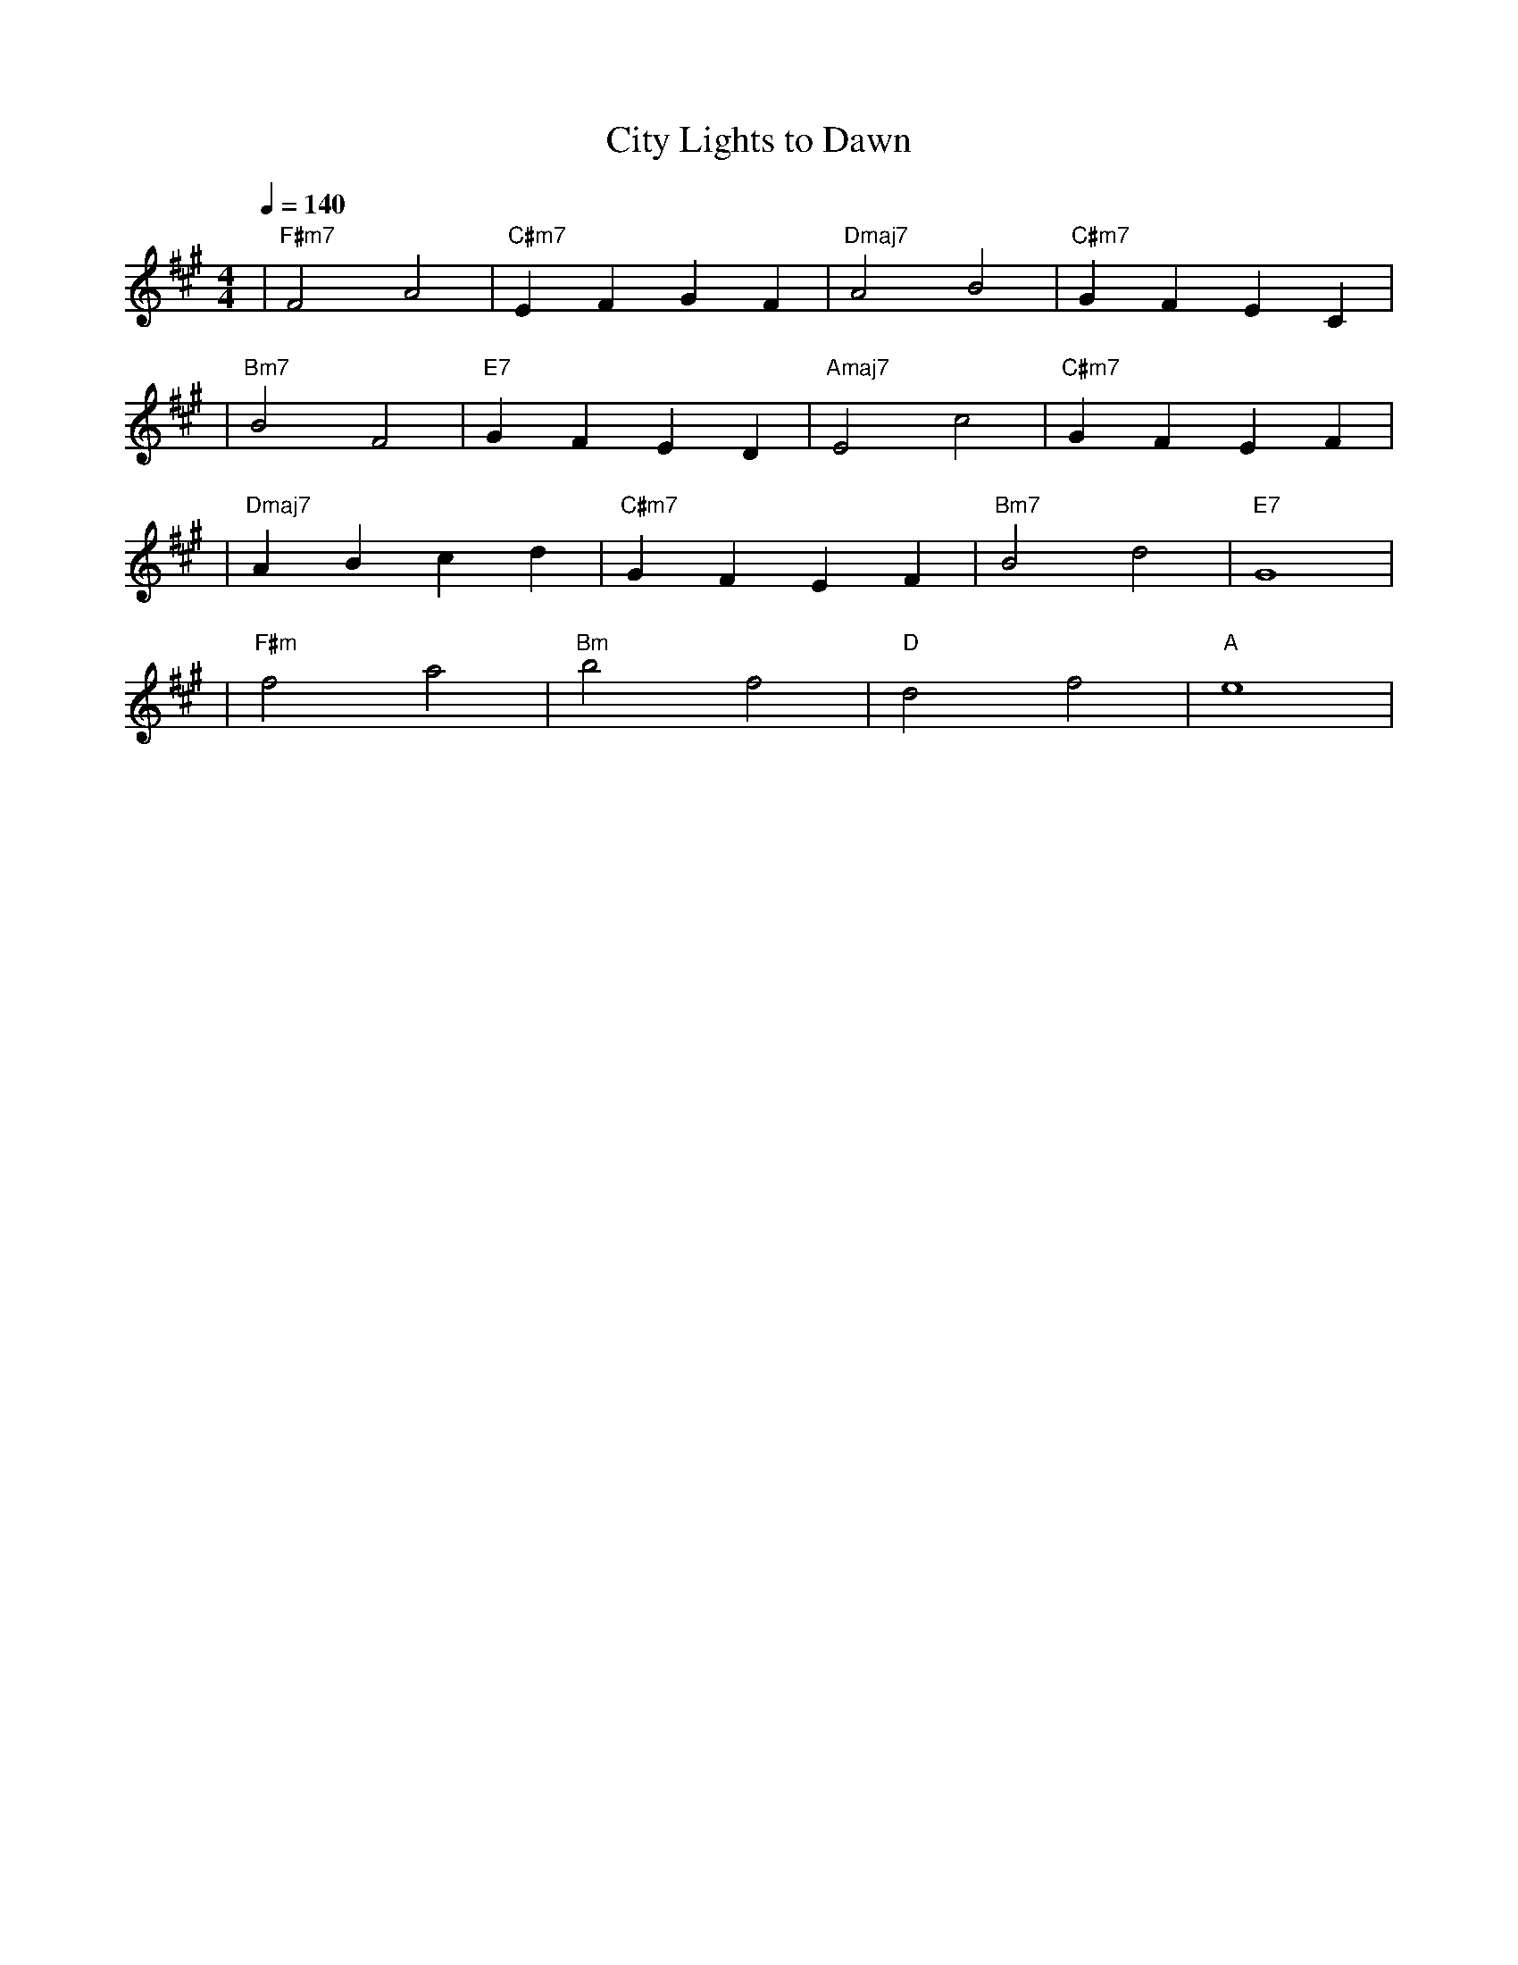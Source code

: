 
X:1
T:City Lights to Dawn
M:4/4
L:1/4
Q:1/4=140
K:F#m
%%MIDI gchord b2b2
%%MIDI program 5    % エレクトリックピアノ:都会感高め
%%MIDI chordprog 5  % エレピ系
%%MIDI bassprog 34  % エレクトリックベース
| "F#m7" F2 A2 | "C#m7" E F G F | "Dmaj7" A2 B2 | "C#m7" G F E C | % measure 1-4
%%MIDI program 65   % サックス:都会感継続 
%%MIDI chordprog 5  % エレピ系
%%MIDI bassprog 34  % エレクトリックベース
| "Bm7" B2 F2 | "E7" G F E D | "Amaj7" E2 c2 | "C#m7" G F E F | % measure 5-8
%%MIDI program 5    % エレクトリックピアノ（やや余韻～都会感中庸）
%%MIDI chordprog 89 % パッド1（空間系）
%%MIDI bassprog 34  % エレクトリックベース
| "Dmaj7" A B c d | "C#m7" G F E F | "Bm7" B2 d2 | "E7" G4 | % measure 9-12
%%MIDI program 1    % アコースティックピアノ：都会感ほぼゼロで自然体
%%MIDI chordprog 1  % アコースティックピアノ（伴奏も同様）
%%MIDI bassprog 33  % アコースティックベース（ウッドベース）
| "F#m" f2 a2 | "Bm" b2 f2 | "D" d2 f2 | "A" e4 | % measure 13-16